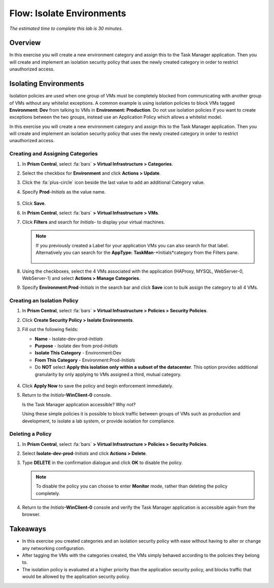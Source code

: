 .. _flow_isolate_environments:

--------------------------
Flow: Isolate Environments
--------------------------

*The estimated time to complete this lab is 30 minutes.*

Overview
++++++++

In this exercise you will create a new environment category and assign this to the Task Manager application. Then you will create and implement an isolation security policy that uses the newly created category in order to restrict unauthorized access.

Isolating Environments
++++++++++++++++++++++

Isolation policies are used when one group of VMs must be completely blocked from communicating with another group of VMs without any whitelist exceptions. A common example is using isolation policies to block VMs tagged **Environment: Dev** from talking to VMs in **Environment: Production**. Do not use isolation policies if you want to create exceptions between the two groups, instead use an Application Policy which allows a whitelist model.

In this exercise you will create a new environment category and assign this to the Task Manager application. Then you will create and implement an isolation security policy that uses the newly created category in order to restrict unauthorized access.

Creating and Assigning Categories
.................................

#. In **Prism Central**, select :fa:`bars` **> Virtual Infrastructure > Categories**.

#. Select the checkbox for **Environment** and click **Actions > Update**.

#. Click the :fa:`plus-circle` icon beside the last value to add an additional Category value.

#. Specify **Prod**-*Initials* as the value name.

   .. figure:: images/37.png

#. Click **Save**.

#. In **Prism Central**, select :fa:`bars` **> Virtual Infrastructure > VMs**.

#. Click **Filters** and search for *Initials-* to display your virtual machines.

   .. note::

     If you previously created a Label for your application VMs you can also search for that label. Alternatively you can search for the **AppType:** **TaskMan**-*Initials*category from the Filters pane.

     .. figure:: images/38.png

#. Using the checkboxes, select the 4 VMs associated with the application (HAProxy, MYSQL, WebServer-0, WebServer-1) and select **Actions > Manage Categories**.

#. Specify **Environment:**\ **Prod**-*Initials* in the search bar and click **Save** icon to bulk assign the category to all 4 VMs.

   .. figure:: images/39.png

Creating an Isolation Policy
............................

#. In **Prism Central**, select :fa:`bars` **> Virtual Infrastructure > Policies > Security Policies**.

#. Click **Create Security Policy > Isolate Environments**.

#. Fill out the following fields:

   - **Name** - Isolate-dev-prod-*Initials*
   - **Purpose** -  Isolate dev from prod-*Initials* 
   - **Isolate This Category** - Environment:Dev
   - **From This Category** - Environment:Prod-*Initials*
   - Do **NOT** select **Apply this isolation only within a subset of the datacenter**. This option provides additional granularity by only applying to VMs assigned a third, mutual category.

   .. figure:: images/40.png

#. Click **Apply Now** to save the policy and begin enforcement immediately.

#. Return to the *Initials*\ **-WinClient-0** console.

   Is the Task Manager application accessible? Why not?

   Using these simple policies it is possible to block traffic between groups of VMs such as production and development, to isolate a lab system, or provide isolation for compliance.

Deleting a Policy
.................

#. In **Prism Central**, select :fa:`bars` **> Virtual Infrastructure > Policies > Security Policies**.

#. Select **Isolate-dev-prod**-*Initials* and click **Actions > Delete**.

#. Type **DELETE** in the confirmation dialogue and click **OK** to disable the policy.

   .. note::

     To disable the policy you can choose to enter **Monitor** mode, rather than deleting the policy completely.

#. Return to the *Initials*\ **-WinClient-0** console and verify the Task Manager application is accessible again from the browser.

Takeaways
+++++++++

- In this exercise you created categories and an isolation security policy with ease without having to alter or change any networking configuration.
- After tagging the VMs with the categories created, the VMs simply behaved according to the policies they belong to.
- The isolation policy is evaluated at a higher priority than the application security policy, and blocks traffic that would be allowed by the application security policy.
